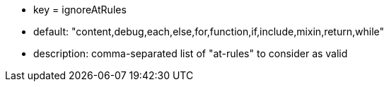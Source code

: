 * key = ignoreAtRules
* default: "content,debug,each,else,for,function,if,include,mixin,return,while"
* description: comma-separated list of "at-rules" to consider as valid
